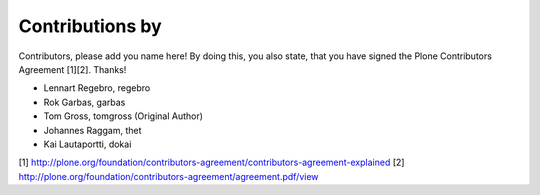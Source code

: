 Contributions by
----------------
Contributors, please add you name here! By doing this, you also state, that you
have signed the Plone Contributors Agreement [1][2]. Thanks!

- Lennart Regebro, regebro
- Rok Garbas, garbas
- Tom Gross, tomgross (Original Author)
- Johannes Raggam, thet
- Kai Lautaportti, dokai

[1] http://plone.org/foundation/contributors-agreement/contributors-agreement-explained
[2] http://plone.org/foundation/contributors-agreement/agreement.pdf/view
